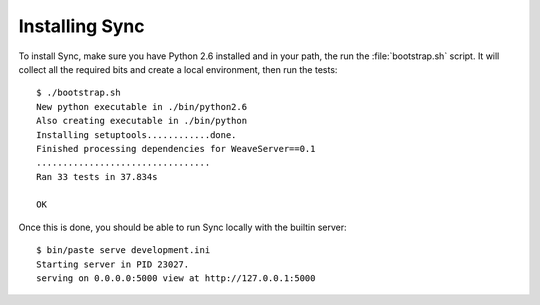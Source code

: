===============
Installing Sync
===============

To install Sync, make sure you have Python 2.6 installed and in your path,
the run the :file:`bootstrap.sh` script. It will collect all the required bits
and create a local environment, then run the tests::

    $ ./bootstrap.sh
    New python executable in ./bin/python2.6
    Also creating executable in ./bin/python
    Installing setuptools............done.
    Finished processing dependencies for WeaveServer==0.1
    .................................
    Ran 33 tests in 37.834s

    OK

Once this is done, you should be able to run Sync locally with the
builtin server::

    $ bin/paste serve development.ini
    Starting server in PID 23027.
    serving on 0.0.0.0:5000 view at http://127.0.0.1:5000

